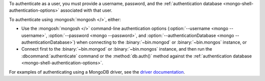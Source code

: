 To authenticate as a user, you must provide a username, password, and
the :ref:`authentication database <mongo-shell-authentication-options>`
associated with that user.

To authenticate using :mongosh:`mongosh </>`, either:

- Use the :mongosh:`mongosh </>` command-line authentication options
  (:option:`--username <mongo --username>`,
  :option:`--password <mongo --password>`, and
  :option:`--authenticationDatabase <mongo --authenticationDatabase>`)
  when connecting to the :binary:`~bin.mongod` or
  :binary:`~bin.mongos` instance, or

- Connect first to the :binary:`~bin.mongod` or :binary:`~bin.mongos`
  instance, and then run the :dbcommand:`authenticate` command or the
  :method:`db.auth()` method against the :ref:`authentication database
  <mongo-shell-authentication-options>`.

For examples of authenticating using a MongoDB driver, see the
`driver documentation <https://docs.mongodb.com/ecosystem/drivers/>`__.
